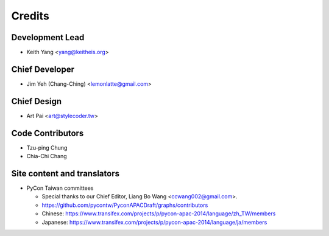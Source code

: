 =======
Credits
=======

Development Lead
----------------

* Keith Yang <yang@keitheis.org>

Chief Developer
---------------

* Jim Yeh (Chang-Ching) <lemonlatte@gmail.com>

Chief Design
------------

* Art Pai <art@stylecoder.tw>

Code Contributors
-----------------

* Tzu-ping Chung
* Chia-Chi Chang

Site content and translators
----------------------------

* PyCon Taiwan committees

  * Special thanks to our Chief Editor, Liang Bo Wang <ccwang002@gmail.com>.
  * https://github.com/pycontw/PyconAPACDraft/graphs/contributors
  * Chinese:
    https://www.transifex.com/projects/p/pycon-apac-2014/language/zh_TW/members
  * Japanese:
    https://www.transifex.com/projects/p/pycon-apac-2014/language/ja/members

